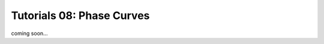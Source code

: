 =======================================
Tutorials 08: Phase Curves
=======================================

coming soon...